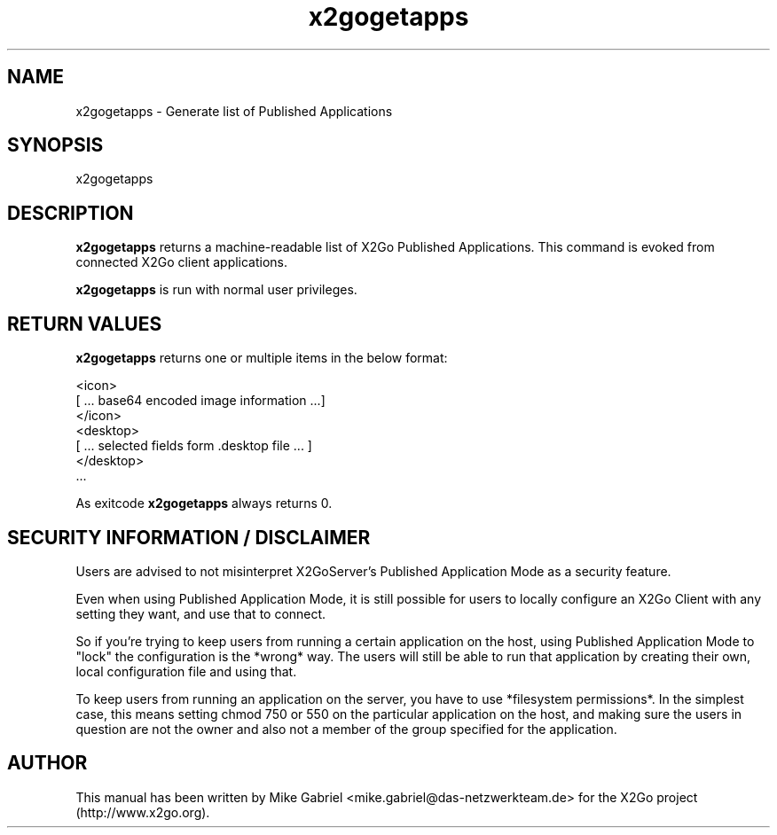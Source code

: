 '\" -*- coding: utf-8 -*-
.if \n(.g .ds T< \\FC
.if \n(.g .ds T> \\F[\n[.fam]]
.de URL
\\$2 \(la\\$1\(ra\\$3
..
.if \n(.g .mso www.tmac
.TH x2gogetapps 8 "Aug 2018" "Version 4.1.0.3" "X2Go Server Tool"
.SH NAME
x2gogetapps \- Generate list of Published Applications
.SH SYNOPSIS
'nh
.fi
.ad l
x2gogetapps

.SH DESCRIPTION
\fBx2gogetapps\fR returns a machine-readable list of X2Go Published Applications.
This command is evoked from connected X2Go client applications.
.PP
\fBx2gogetapps\fR is run with normal user privileges.

.SH RETURN VALUES
\fBx2gogetapps\fR returns one or multiple items in the below format:

  <icon>
  [ ... base64 encoded image information ...]
  </icon>
  <desktop>
  [ ... selected fields form .desktop file ... ]
  </desktop>
  ...

As exitcode \fBx2gogetapps\fR always returns 0.

.SH SECURITY INFORMATION / DISCLAIMER
Users are advised to not misinterpret X2GoServer's Published Application
Mode as a security feature.
.PP
Even when using Published Application Mode, it is still possible for
users to locally configure an X2Go Client with any setting they want, and
use that to connect.
.PP
So if you're trying to keep users from running a
certain application on the host, using Published Application Mode to
"lock" the configuration is the *wrong* way.  The users will still be
able to run that application by creating their own, local configuration
file and using that.
.PP
To keep users from running an application on the
server, you have to use *filesystem permissions*.  In the simplest case,
this means setting chmod 750 or 550 on the particular application on the
host, and making sure the users in question are not the owner and also
not a member of the group specified for the application.

.SH AUTHOR
This manual has been written by Mike Gabriel <mike.gabriel@das-netzwerkteam.de> for the X2Go project
(http://www.x2go.org).
